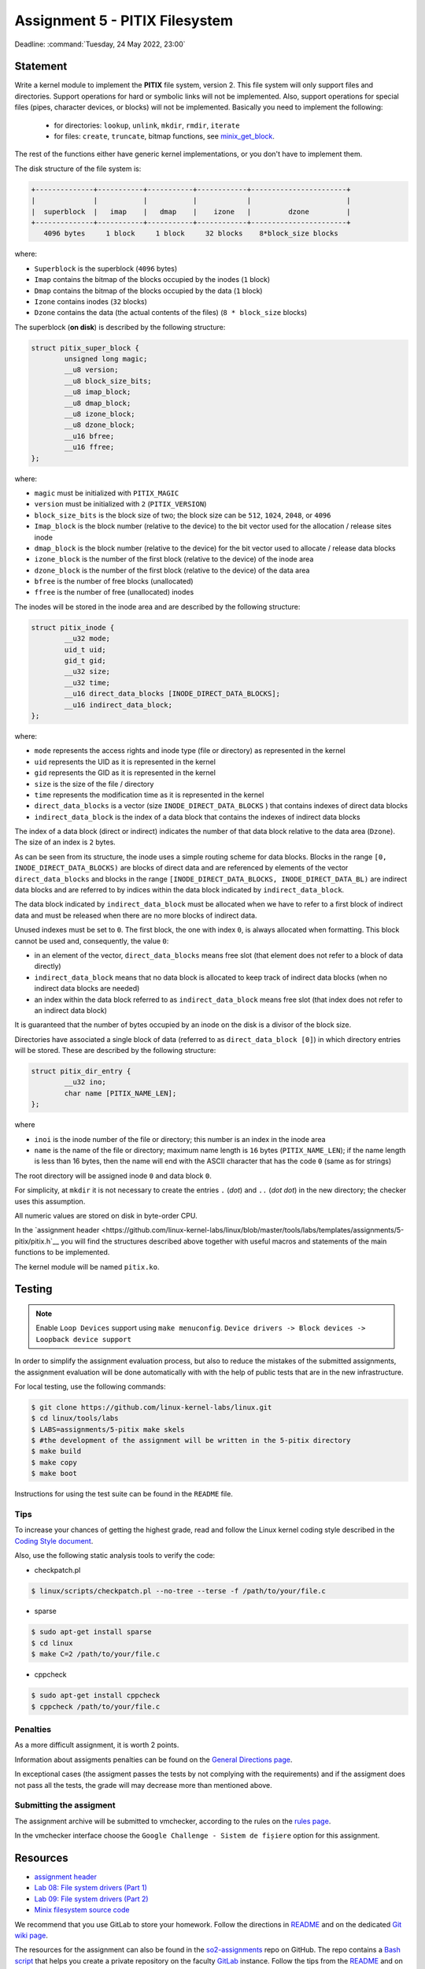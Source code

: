 ===================================
Assignment 5 - PITIX Filesystem
===================================

Deadline: :command:`Tuesday, 24 May 2022, 23:00`

Statement
=========

Write a kernel module to implement the **PITIX** file system, version 2.
This file system will only support files and directories.
Support operations for hard or symbolic links will not be implemented.
Also, support operations for special files (pipes, character devices, or blocks) will not be implemented.
Basically you need to implement the following:
  * for directories: ``lookup``, ``unlink``, ``mkdir``, ``rmdir``, ``iterate``
  * for files: ``create``, ``truncate``, bitmap functions, see `minix_get_block <https://elixir.bootlin.com/linux/v4.15/source/fs/minix/inode.c#L375>`__.

The rest of the functions either have generic kernel implementations, or you don't have to implement them.

The disk structure of the file system is:

.. code-block:: console

    +--------------+-----------+-----------+------------+-----------------------+
    |              |           |           |            |                       |
    |  superblock  |   imap    |   dmap    |    izone   |         dzone         |
    +--------------+-----------+-----------+------------+-----------------------+
       4096 bytes     1 block     1 block     32 blocks    8*block_size blocks


where:

* ``Superblock`` is the superblock (``4096`` bytes)
* ``Imap`` contains the bitmap of the blocks occupied by the inodes (``1`` block)
* ``Dmap`` contains the bitmap of the blocks occupied by the data (``1`` block)
* ``Izone`` contains inodes (``32`` blocks)
* ``Dzone`` contains the data (the actual contents of the files) (``8 * block_size`` blocks)

The superblock (**on disk**) is described by the following structure:

.. code-block:: c

    struct pitix_super_block {
            unsigned long magic;
            __u8 version;
            __u8 block_size_bits;
            __u8 imap_block;
            __u8 dmap_block;
            __u8 izone_block;
            __u8 dzone_block;
            __u16 bfree;
            __u16 ffree;
    };

where:

* ``magic`` must be initialized with ``PITIX_MAGIC``
* ``version`` must be initialized with ``2`` (``PITIX_VERSION``)
* ``block_size_bits`` is the block size of two; the block size can be ``512``, ``1024``, ``2048``, or ``4096``
* ``Imap_block`` is the block number (relative to the device) to the bit vector used for the allocation / release sites inode
* ``dmap_block`` is the block number (relative to the device) for the bit vector used to allocate / release data blocks
* ``izone_block`` is the number of the first block (relative to the device) of the inode area
* ``dzone_block`` is the number of the first block (relative to the device) of the data area
* ``bfree`` is the number of free blocks (unallocated)
* ``ffree`` is the number of free (unallocated) inodes

The inodes will be stored in the inode area and are described by the following structure:

.. code-block:: c

    struct pitix_inode {
            __u32 mode;
            uid_t uid;
            gid_t gid;
            __u32 size;
            __u32 time;
            __u16 direct_data_blocks [INODE_DIRECT_DATA_BLOCKS];
            __u16 indirect_data_block;
    };

where:

* ``mode`` represents the access rights and inode type (file or directory) as represented in the kernel
* ``uid`` represents the UID as it is represented in the kernel
* ``gid`` represents the GID as it is represented in the kernel
* ``size`` is the size of the file / directory
* ``time`` represents the modification time as it is represented in the kernel
* ``direct_data_blocks`` is a vector (size ``INODE_DIRECT_DATA_BLOCKS`` ) that contains indexes of direct data blocks
* ``indirect_data_block`` is the index of a data block that contains the indexes of indirect data blocks

The index of a data block (direct or indirect) indicates the number of that data block relative to the data area (``Dzone``).
The size of an index is ``2`` bytes.

As can be seen from its structure, the inode uses a simple routing scheme for data blocks.
Blocks in the range ``[0, INODE_DIRECT_DATA_BLOCKS)`` are blocks of direct data and are referenced by elements of the vector ``direct_data_blocks`` and blocks in the range ``[INODE_DIRECT_DATA_BLOCKS, INODE_DIRECT_DATA_BL)`` are indirect data blocks and are referred to by indices within the data block indicated by ``indirect_data_block``.

The data block indicated by ``indirect_data_block`` must be allocated when we have to refer to a first block of indirect data and must be released when there are no more blocks of indirect data.

Unused indexes must be set to ``0``.
The first block, the one with index ``0``, is always allocated when formatting. This block cannot be used and, consequently, the value ``0``:

* in an element of the vector, ``direct_data_blocks`` means free slot (that element does not refer to a block of data directly)
* ``indirect_data_block`` means that no data block is allocated to keep track of indirect data blocks (when no indirect data blocks are needed)
* an index within the data block referred to as ``indirect_data_block`` means free slot (that index does not refer to an indirect data block)

It is guaranteed that the number of bytes occupied by an inode on the disk is a divisor of the block size.

Directories have associated a single block of data (referred to as ``direct_data_block [0]``) in which directory entries will be stored. These are described by the following structure:

.. code-block:: c

    struct pitix_dir_entry {
            __u32 ino;
            char name [PITIX_NAME_LEN];
    };

where

* ``inoi`` is the inode number of the file or directory; this number is an index in the inode area
* ``name`` is the name of the file or directory; maximum name length is ``16`` bytes (``PITIX_NAME_LEN``); if the name length is less than 16 bytes, then the name will end with the ASCII character that has the code ``0`` (same as for strings)

The root directory will be assigned inode ``0`` and data block ``0``.

For simplicity, at ``mkdir`` it is not necessary to create the entries ``.`` (*dot*) and ``..`` (*dot dot*) in the new directory; the checker uses this assumption.

All numeric values are stored on disk in byte-order CPU.

In the `assignment header <https://github.com/linux-kernel-labs/linux/blob/master/tools/labs/templates/assignments/5-pitix/pitix.h`__ you will find the structures described above together with useful macros and statements of the main functions to be implemented.

The kernel module will be named ``pitix.ko``.

Testing
=======

.. note::

    Enable ``Loop Devices`` support using ``make menuconfig``. ``Device drivers -> Block devices -> Loopback device support``

In order to simplify the assignment evaluation process, but also to reduce the mistakes of the submitted assignments, the assignment evaluation will be done automatically with with the help of public tests that are in the new infrastructure.

For local testing, use the following commands:

.. code-block:: console

    $ git clone https://github.com/linux-kernel-labs/linux.git
    $ cd linux/tools/labs
    $ LABS=assignments/5-pitix make skels
    $ #the development of the assignment will be written in the 5-pitix directory
    $ make build
    $ make copy
    $ make boot

Instructions for using the test suite can be found in the ``README`` file.

Tips
----

To increase your chances of getting the highest grade, read and follow the Linux kernel coding style described in the `Coding Style document <https://elixir.bootlin.com/linux/v4.19.19/source/Documentation/process/coding-style.rst>`__.

Also, use the following static analysis tools to verify the code:

- checkpatch.pl

.. code-block:: console

   $ linux/scripts/checkpatch.pl --no-tree --terse -f /path/to/your/file.c

- sparse

.. code-block:: console

   $ sudo apt-get install sparse
   $ cd linux
   $ make C=2 /path/to/your/file.c

- cppcheck

.. code-block:: console

   $ sudo apt-get install cppcheck
   $ cppcheck /path/to/your/file.c

Penalties
---------

As a more difficult assignment, it is worth 2 points.

Information about assigments penalties can be found on the
`General Directions page <https://ocw.cs.pub.ro/courses/so2/teme/general>`__.

In exceptional cases (the assigment passes the tests by not complying with the requirements)
and if the assigment does not pass all the tests, the grade will may decrease more than mentioned above.

Submitting the assigment
------------------------

The assignment archive will be submitted to vmchecker, according to the rules on the
`rules page <https://ocw.cs.pub.ro/courses/so2/reguli-notare#reguli_de_trimitere_a_temelor>`__.

In the vmchecker interface choose the ``Google Challenge - Sistem de fișiere`` option for this assignment.

Resources
=========

* `assignment header <https://github.com/linux-kernel-labs/linux/blob/master/tools/labs/templates/assignments/5-pitix/pitix.h>`__
* `Lab 08: File system drivers (Part 1) <https://linux-kernel-labs.github.io/refs/heads/master/so2/lab8-filesystems-part1.html>`__
* `Lab 09: File system drivers (Part 2) <https://linux-kernel-labs.github.io/refs/heads/master/so2/lab9-filesystems-part2.html>`__
* `Minix filesystem source code <https://elixir.bootlin.com/linux/v4.15/source/fs/minix>`__

We recommend that you use GitLab to store your homework. Follow the directions in
`README <https://github.com/systems-cs-pub-ro/so2-assignments/blob/master/README.md>`__
and on the dedicated `Git wiki page <https://ocw.cs.pub.ro/courses/so2/teme/folosire-gitlab>`__.

The resources for the assignment can also be found in the `so2-assignments <https://github.com/systems-cs-pub-ro/so2-assignments>`__ repo on GitHub.
The repo contains a `Bash script <https://github.com/systems-cs-pub-ro/so2-assignments/blob/master/so2-create-repo.sh>`__
that helps you create a private repository on the faculty `GitLab <https://gitlab.cs.pub.ro/users/sign_in>`__ instance.
Follow the tips from the `README <https://github.com/systems-cs-pub-ro/so2-assignments/blob/master/README.md>`__ and
on the dedicated `Wiki page <https://ocw.cs.pub.ro/courses/so2/teme/folosire-gitlab>`__.

Questions
=========

For questions about the assigment, you can consult the mailing `list archives <http://cursuri.cs.pub.ro/pipermail/so2/>`__
or send an e-mail (you must be `registered <http://cursuri.cs.pub.ro/cgi-bin/mailman/listinfo/so2>`__).
Please follow and follow `the tips for use of the list <https://ocw.cs.pub.ro/courses/so2/resurse/lista-discutii#mailing-list-guidelines>`__.

Before you ask a question, make sure that:

* you have read the statement of the assigment well
* the question is not already presented on the `FAQ page <https://ocw.cs.pub.ro/courses/so2/teme/tema2/faq>`__
* the answer cannot be found in the `mailing list archives <http://cursuri.cs.pub.ro/pipermail/so2/>`__
